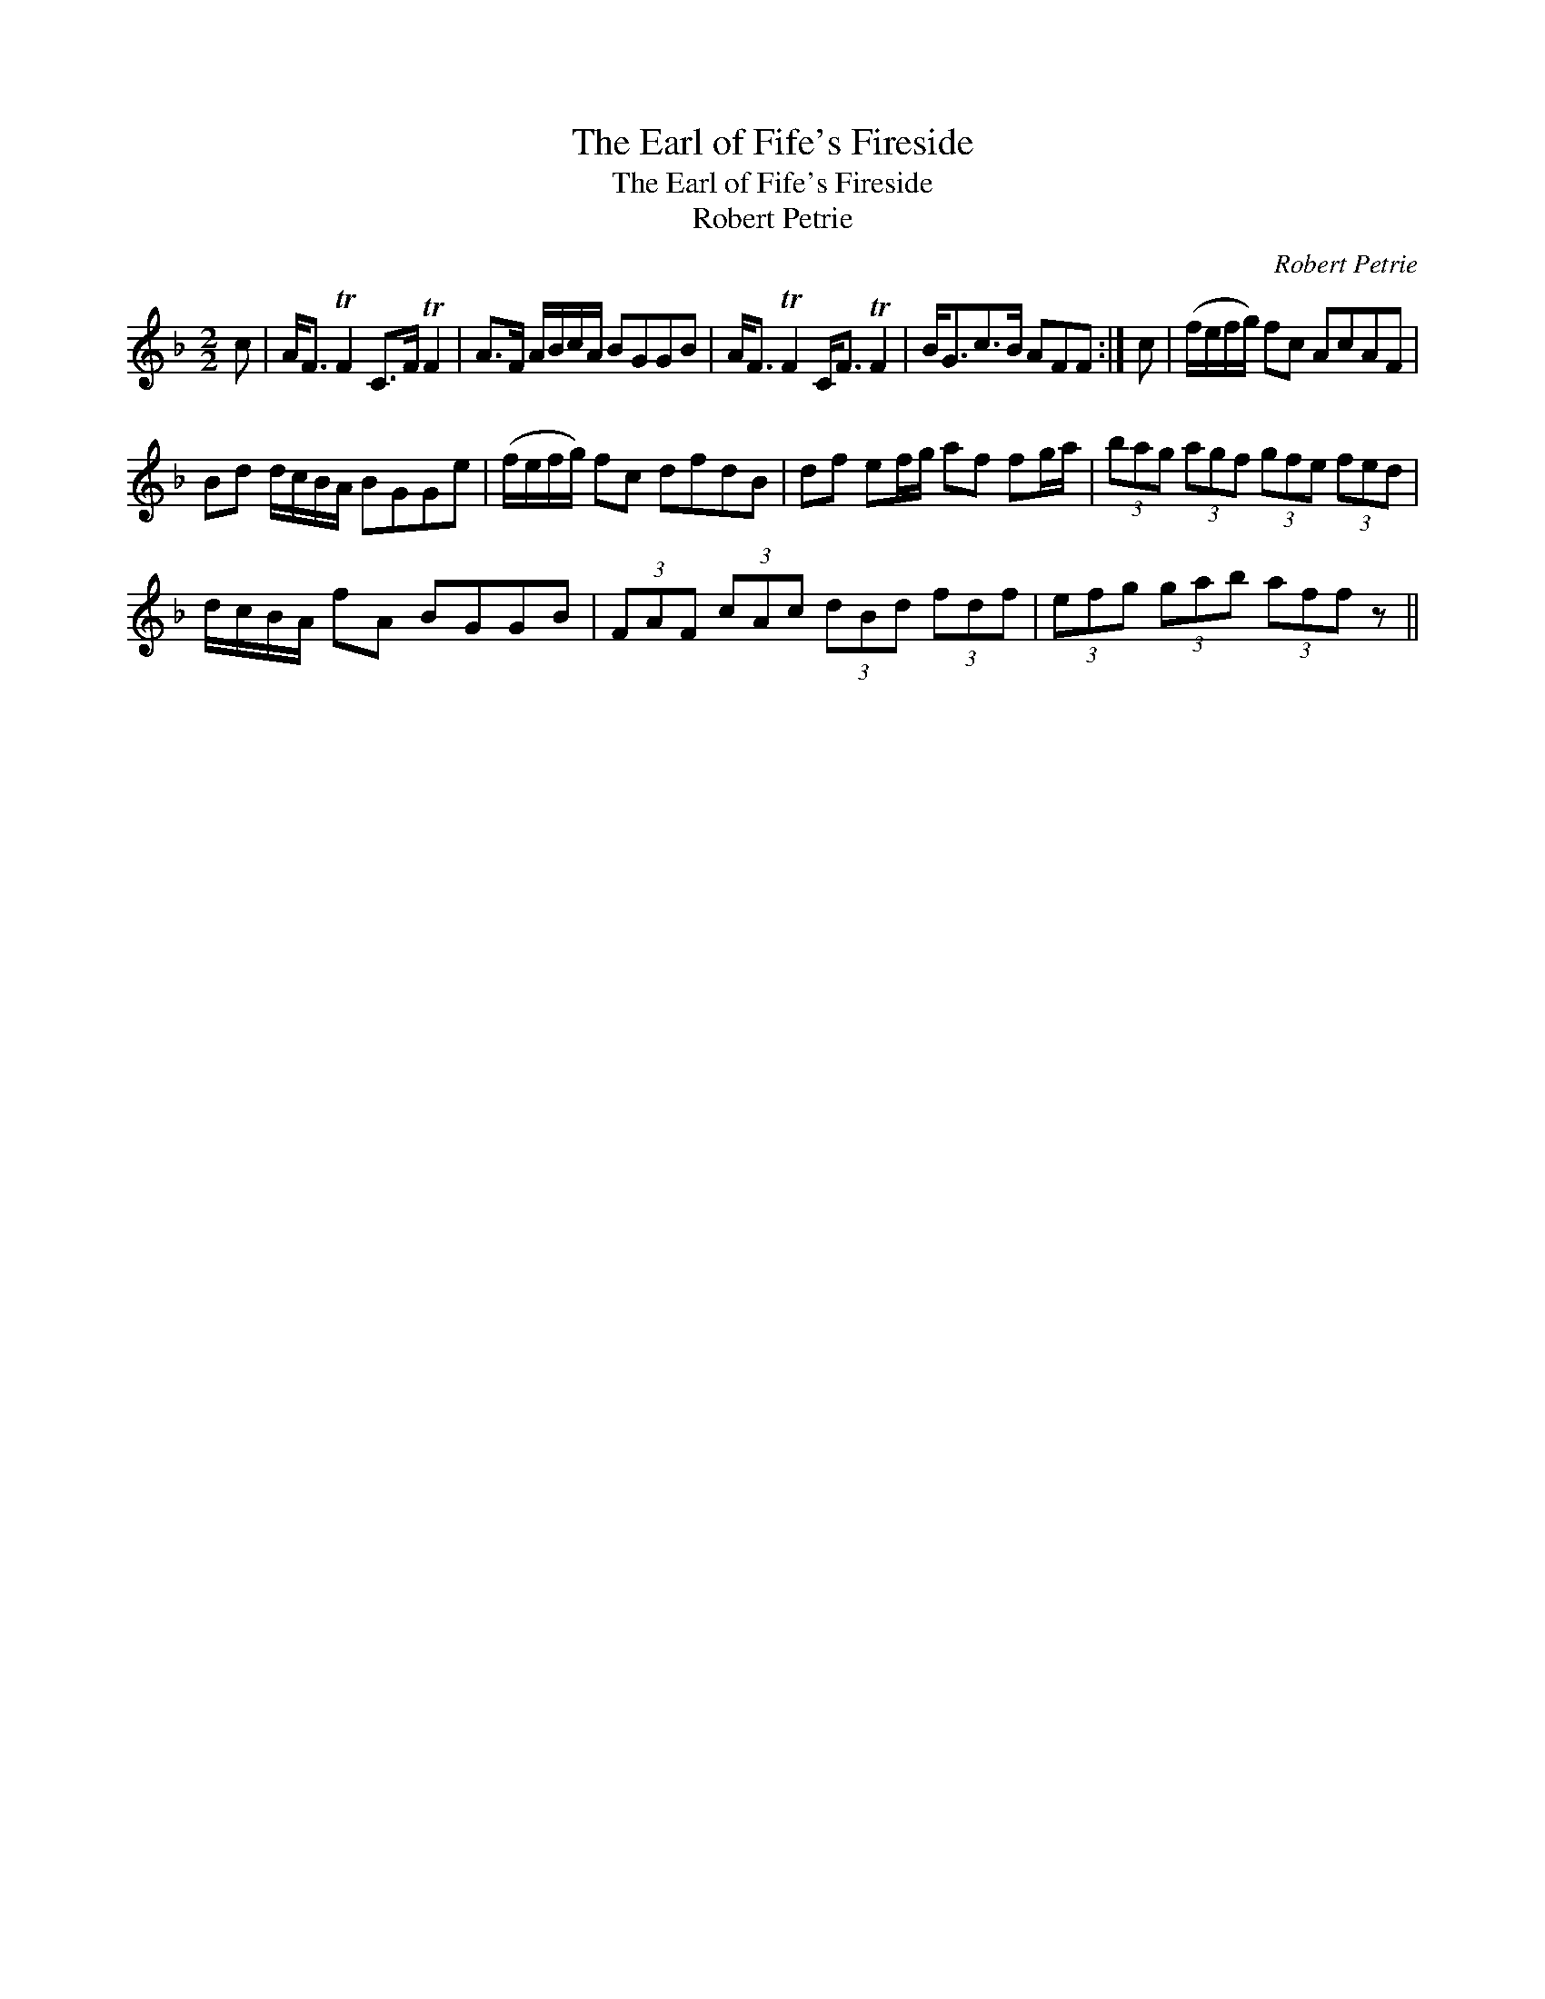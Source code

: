 X:1
T:Earl of Fife's Fireside, The
T:Earl of Fife's Fireside, The
T:Robert Petrie
C:Robert Petrie
L:1/8
M:2/2
K:F
V:1 treble 
V:1
 c | A<F TF2 C>F TF2 | A>F A/B/c/A/ BGGB | A<F TF2 C<F TF2 | B<Gc>B AFF :| c | (f/e/f/g/) fc AcAF | %7
 Bd d/c/B/A/ BGGe | (f/e/f/g/) fc dfdB | df ef/g/ af fg/a/ | (3bag (3agf (3gfe (3fed | %11
 d/c/B/A/ fA BGGB | (3FAF (3cAc (3dBd (3fdf | (3efg (3gab (3aff z || %14

